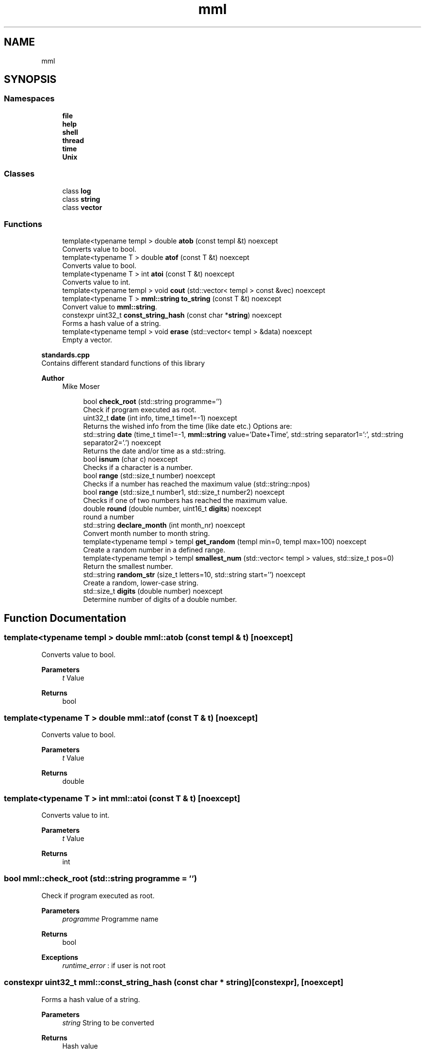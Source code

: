.TH "mml" 3 "Tue Aug 13 2024" "mml" \" -*- nroff -*-
.ad l
.nh
.SH NAME
mml
.SH SYNOPSIS
.br
.PP
.SS "Namespaces"

.in +1c
.ti -1c
.RI " \fBfile\fP"
.br
.ti -1c
.RI " \fBhelp\fP"
.br
.ti -1c
.RI " \fBshell\fP"
.br
.ti -1c
.RI " \fBthread\fP"
.br
.ti -1c
.RI " \fBtime\fP"
.br
.ti -1c
.RI " \fBUnix\fP"
.br
.in -1c
.SS "Classes"

.in +1c
.ti -1c
.RI "class \fBlog\fP"
.br
.ti -1c
.RI "class \fBstring\fP"
.br
.ti -1c
.RI "class \fBvector\fP"
.br
.in -1c
.SS "Functions"

.in +1c
.ti -1c
.RI "template<typename templ > double \fBatob\fP (const templ &t) noexcept"
.br
.RI "Converts value to bool\&. "
.ti -1c
.RI "template<typename T > double \fBatof\fP (const T &t) noexcept"
.br
.RI "Converts value to bool\&. "
.ti -1c
.RI "template<typename T > int \fBatoi\fP (const T &t) noexcept"
.br
.RI "Converts value to int\&. "
.ti -1c
.RI "template<typename templ > void \fBcout\fP (std::vector< templ > const &vec) noexcept"
.br
.ti -1c
.RI "template<typename T > \fBmml::string\fP \fBto_string\fP (const T &t) noexcept"
.br
.RI "Convert value to \fBmml::string\fP\&. "
.ti -1c
.RI "constexpr uint32_t \fBconst_string_hash\fP (const char *\fBstring\fP) noexcept"
.br
.RI "Forms a hash value of a string\&. "
.ti -1c
.RI "template<typename templ > void \fBerase\fP (std::vector< templ > &data) noexcept"
.br
.RI "Empty a vector\&. "
.in -1c
.PP
.RI "\fBstandards\&.cpp\fP"
.br
Contains different standard functions of this library
.PP
\fBAuthor\fP
.RS 4
Mike Moser 
.RE
.PP

.PP
.in +1c
.in +1c
.ti -1c
.RI "bool \fBcheck_root\fP (std::string programme='')"
.br
.RI "Check if program executed as root\&. "
.ti -1c
.RI "uint32_t \fBdate\fP (int info, time_t time1=\-1) noexcept"
.br
.RI "Returns the wished info from the time (like date etc\&.) Options are: "
.ti -1c
.RI "std::string \fBdate\fP (time_t time1=\-1, \fBmml::string\fP value='Date+Time', std::string separator1=':', std::string separator2='\&.') noexcept"
.br
.RI "Returns the date and/or time as a std::string\&. "
.ti -1c
.RI "bool \fBisnum\fP (char c) noexcept"
.br
.RI "Checks if a character is a number\&. "
.ti -1c
.RI "bool \fBrange\fP (std::size_t number) noexcept"
.br
.RI "Checks if a number has reached the maximum value (std::string::npos) "
.ti -1c
.RI "bool \fBrange\fP (std::size_t number1, std::size_t number2) noexcept"
.br
.RI "Checks if one of two numbers has reached the maximum value\&. "
.ti -1c
.RI "double \fBround\fP (double number, uint16_t \fBdigits\fP) noexcept"
.br
.RI "round a number "
.ti -1c
.RI "std::string \fBdeclare_month\fP (int month_nr) noexcept"
.br
.RI "Convert month number to month string\&. "
.ti -1c
.RI "template<typename templ > templ \fBget_random\fP (templ min=0, templ max=100) noexcept"
.br
.RI "Create a random number in a defined range\&. "
.ti -1c
.RI "template<typename templ > templ \fBsmallest_num\fP (std::vector< templ > values, std::size_t pos=0)"
.br
.RI "Return the smallest number\&. "
.ti -1c
.RI "std::string \fBrandom_str\fP (size_t letters=10, std::string start='') noexcept"
.br
.RI "Create a random, lower-case string\&. "
.ti -1c
.RI "std::size_t \fBdigits\fP (double number) noexcept"
.br
.RI "Determine number of digits of a double number\&. "
.in -1c
.in -1c
.SH "Function Documentation"
.PP 
.SS "template<typename templ > double mml::atob (const templ & t)\fC [noexcept]\fP"

.PP
Converts value to bool\&. 
.PP
\fBParameters\fP
.RS 4
\fIt\fP Value 
.RE
.PP
\fBReturns\fP
.RS 4
bool 
.RE
.PP

.SS "template<typename T > double mml::atof (const T & t)\fC [noexcept]\fP"

.PP
Converts value to bool\&. 
.PP
\fBParameters\fP
.RS 4
\fIt\fP Value 
.RE
.PP
\fBReturns\fP
.RS 4
double 
.RE
.PP

.SS "template<typename T > int mml::atoi (const T & t)\fC [noexcept]\fP"

.PP
Converts value to int\&. 
.PP
\fBParameters\fP
.RS 4
\fIt\fP Value 
.RE
.PP
\fBReturns\fP
.RS 4
int 
.RE
.PP

.SS "bool mml::check_root (std::string programme = \fC''\fP)"

.PP
Check if program executed as root\&. 
.PP
\fBParameters\fP
.RS 4
\fIprogramme\fP Programme name 
.RE
.PP
\fBReturns\fP
.RS 4
bool 
.RE
.PP
\fBExceptions\fP
.RS 4
\fIruntime_error\fP : if user is not root 
.RE
.PP

.SS "constexpr uint32_t mml::const_string_hash (const char * string)\fC [constexpr]\fP, \fC [noexcept]\fP"

.PP
Forms a hash value of a string\&. 
.PP
\fBParameters\fP
.RS 4
\fIstring\fP String to be converted 
.RE
.PP
\fBReturns\fP
.RS 4
Hash value 
.RE
.PP

.SS "template<typename templ > void mml::cout (std::vector< templ > const & vec)\fC [noexcept]\fP"
Prints the values of a vector
.PP
\fBParameters\fP
.RS 4
\fIvec\fP Vector to be printed 
.RE
.PP

.SS "uint32_t mml::date (int info, time_t time1 = \fC\-1\fP)\fC [noexcept]\fP"

.PP
Returns the wished info from the time (like date etc\&.) Options are: 
.IP "\(bu" 2
0: Seconds
.IP "\(bu" 2
1: Minutes
.IP "\(bu" 2
2: Hours
.IP "\(bu" 2
3: Day
.IP "\(bu" 2
4: Month
.IP "\(bu" 2
5: Year
.IP "\(bu" 2
6: Summertime
.IP "\(bu" 2
7: Weekday (Days since sunday)
.IP "\(bu" 2
8: Yearday (Days since New Year)
.IP "\(bu" 2
9: kw
.PP
.PP
\fBParameters\fP
.RS 4
\fIinfo\fP Determines what information is printed 
.br
\fItime1\fP Time for which the information is printed\&. -1 => Actual time now\&. 
.RE
.PP
\fBReturns\fP
.RS 4
unsigned integer 
.RE
.PP
\fBAuthor\fP
.RS 4
Mike 
.RE
.PP

.SS "std::string mml::date (time_t time1 = \fC\-1\fP, \fBmml::string\fP value = \fC'Date+Time'\fP, std::string separator1 = \fC':'\fP, std::string separator2 = \fC'\&.'\fP)\fC [noexcept]\fP"

.PP
Returns the date and/or time as a std::string\&. 
.PP
\fBParameters\fP
.RS 4
\fItime1\fP Time for which the information is printed\&. -1 => Actual time now 
.br
\fIvalue\fP Determines what information is printed\&.
.IP "\(bu" 2
'Date' : DD\&.MM\&.YYYY (based on separator1)
.IP "\(bu" 2
'Time' : HH:MM:SS (based on separator1)
.IP "\(bu" 2
'Date+Time' : Complete date in format DD\&.MM\&.YYYY HH:MM:SS\&.
.IP "\(bu" 2
'Date1+Time' : Compete date in format YYYY\&.MM\&.DD HH:MM:SS\&. 
.PP
.br
\fIseparator1\fP First separation sign for the date 
.br
\fIseparator2\fP Second separation sign for the time
.RE
.PP
\fBReturns\fP
.RS 4
std::string 
.RE
.PP
\fBAuthor\fP
.RS 4
Mike 
.RE
.PP

.SS "std::string mml::declare_month (int month_nr)\fC [noexcept]\fP"

.PP
Convert month number to month string\&. 
.PP
\fBParameters\fP
.RS 4
\fImonth_nr\fP Month as a number 
.RE
.PP
\fBReturns\fP
.RS 4
Name of the month as a string 
.RE
.PP

.SS "std::size_t mml::digits (double number)\fC [noexcept]\fP"

.PP
Determine number of digits of a double number\&. 
.PP
\fBParameters\fP
.RS 4
\fInumber\fP the number 
.RE
.PP
\fBReturns\fP
.RS 4
Number of digits 
.RE
.PP

.SS "template<typename templ > void mml::erase (std::vector< templ > & data)\fC [noexcept]\fP"

.PP
Empty a vector\&. 
.PP
\fBParameters\fP
.RS 4
\fIdata\fP Reference to the vector to be erased 
.RE
.PP

.SS "template<typename templ > templ mml::get_random (templ min = \fC0\fP, templ max = \fC100\fP)\fC [noexcept]\fP"

.PP
Create a random number in a defined range\&. 
.PP
\fBParameters\fP
.RS 4
\fImin\fP Lowest Number 
.br
\fImax\fP Highes Number 
.RE
.PP
\fBReturns\fP
.RS 4
generated random number 
.RE
.PP

.SS "bool mml::isnum (char c)\fC [noexcept]\fP"

.PP
Checks if a character is a number\&. 
.PP
\fBParameters\fP
.RS 4
\fIc\fP Character to be checked 
.RE
.PP
\fBReturns\fP
.RS 4
bool 
.RE
.PP

.SS "std::string mml::random_str (size_t letters = \fC10\fP, std::string start = \fC''\fP)\fC [noexcept]\fP"

.PP
Create a random, lower-case string\&. 
.PP
\fBParameters\fP
.RS 4
\fIletters\fP Number of letters 
.br
\fIstart\fP Add the generated characters to this string 
.RE
.PP
\fBReturns\fP
.RS 4
generated string 
.RE
.PP

.SS "bool mml::range (std::size_t number)\fC [noexcept]\fP"

.PP
Checks if a number has reached the maximum value (std::string::npos) 
.PP
\fBParameters\fP
.RS 4
\fInumber\fP Number to be checked 
.RE
.PP
\fBReturns\fP
.RS 4
true : smaller than the maximum value 
.RE
.PP

.SS "bool mml::range (std::size_t number1, std::size_t number2)\fC [noexcept]\fP"

.PP
Checks if one of two numbers has reached the maximum value\&. 
.PP
\fBParameters\fP
.RS 4
\fInumber1\fP Number to be checked 
.br
\fInumber2\fP Number to be checked 
.RE
.PP
\fBReturns\fP
.RS 4
true : at least one number is smaller than the max\&. value 
.RE
.PP

.SS "double mml::round (double number, uint16_t digits)\fC [noexcept]\fP"

.PP
round a number 
.PP
\fBParameters\fP
.RS 4
\fInumber\fP Number which is rounded 
.br
\fIdigits\fP To which digit it is rounded 
.RE
.PP
\fBReturns\fP
.RS 4
round number 
.RE
.PP

.SS "template<typename templ > templ mml::smallest_num (std::vector< templ > values, std::size_t pos = \fC0\fP)"

.PP
Return the smallest number\&. 
.PP
\fBParameters\fP
.RS 4
\fIvalues\fP Values as a vector 
.br
\fIpos\fP Start position 
.RE
.PP
\fBReturns\fP
.RS 4
smallest number 
.RE
.PP
\fBExceptions\fP
.RS 4
\fIlogic_error\fP : if type is non-arithmetic 
.RE
.PP

.SS "template<typename T > \fBmml::string\fP mml::to_string (const T & t)\fC [noexcept]\fP"

.PP
Convert value to \fBmml::string\fP\&. 
.PP
\fBParameters\fP
.RS 4
\fIt\fP Value to be changed 
.RE
.PP
\fBReturns\fP
.RS 4
\fBmml::string\fP 
.RE
.PP

.SH "Author"
.PP 
Generated automatically by Doxygen for mml from the source code\&.
